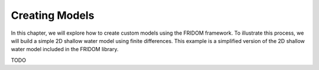 Creating Models
===============

In this chapter, we will explore how to create custom models using the FRIDOM framework. To illustrate this process, we will build a simple 2D shallow water model using finite differences. This example is a simplified version of the 2D shallow water model included in the FRIDOM library.

TODO